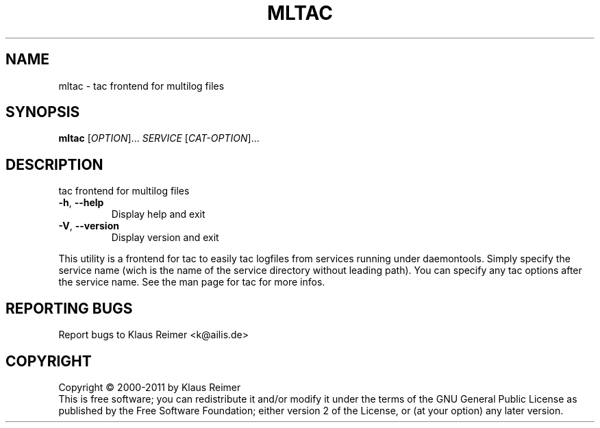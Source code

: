 .\" DO NOT MODIFY THIS FILE!  It was generated by help2man 1.48.5.
.TH MLTAC "1" "April 2025" "mltac 0.6" "User Commands"
.SH NAME
mltac \- tac frontend for multilog files
.SH SYNOPSIS
.B mltac
[\fI\,OPTION\/\fR]... \fI\,SERVICE \/\fR[\fI\,CAT-OPTION\/\fR]...
.SH DESCRIPTION
tac frontend for multilog files
.TP
\fB\-h\fR, \fB\-\-help\fR
Display help and exit
.TP
\fB\-V\fR, \fB\-\-version\fR
Display version and exit
.PP
This utility is a frontend for tac to easily tac logfiles
from services running under daemontools. Simply specify the service
name (wich is the name of the service directory without leading path).
You can specify any tac options after the service name. See the man
page for tac for more infos.
.SH "REPORTING BUGS"
Report bugs to Klaus Reimer <k@ailis.de>
.SH COPYRIGHT
Copyright \(co 2000\-2011 by Klaus Reimer
.br
This is free software; you can redistribute it and/or modify it under
the terms of the GNU General Public License as published by the Free
Software Foundation; either version 2 of the License, or (at your
option) any later version.
